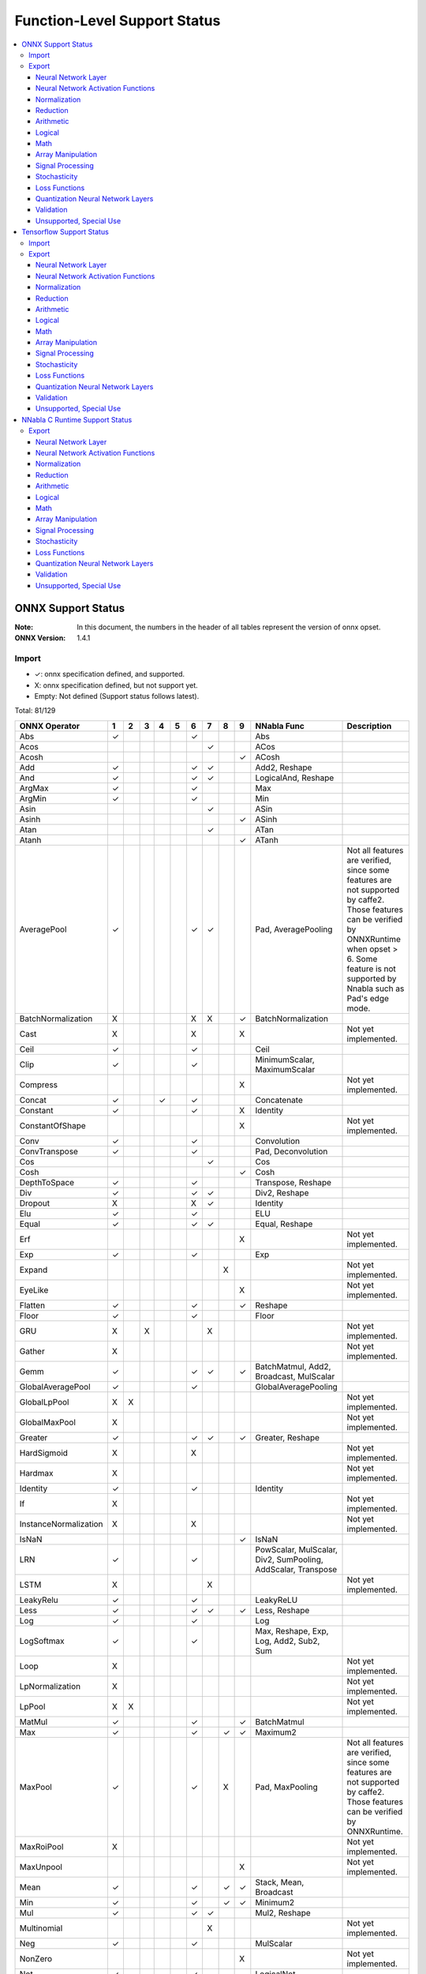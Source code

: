 =============================
Function-Level Support Status
=============================

.. contents::
   :local:
   :depth: 3

ONNX Support Status
===================

:Note: In this document, the numbers in the header of all tables represent the version of onnx opset.
:ONNX Version:
  1.4.1


Import
------

- ✓: onnx specification defined, and supported.
- X: onnx specification defined, but not support yet.
- Empty: Not defined (Support status follows latest).


Total: 81/129

.. table:: 

    ==============================  ===  ===  ===  ===  ===  ===  ===  ===  ===  ============================================================  ==============================================================================================================================================================================================================
            ONNX Operator            1    2    3    4    5    6    7    8    9                           NNabla Func                                                                                                                            Description                                                                                                  
    ==============================  ===  ===  ===  ===  ===  ===  ===  ===  ===  ============================================================  ==============================================================================================================================================================================================================
     Abs                            ✓                        ✓                   Abs                                                                                                                                                                                                                                                                         
     Acos                                                         ✓              ACos                                                                                                                                                                                                                                                                        
     Acosh                                                                  ✓    ACosh                                                                                                                                                                                                                                                                       
     Add                            ✓                        ✓    ✓              Add2, Reshape                                                                                                                                                                                                                                                               
     And                            ✓                        ✓    ✓              LogicalAnd, Reshape                                                                                                                                                                                                                                                         
     ArgMax                         ✓                        ✓                   Max                                                                                                                                                                                                                                                                         
     ArgMin                         ✓                        ✓                   Min                                                                                                                                                                                                                                                                         
     Asin                                                         ✓              ASin                                                                                                                                                                                                                                                                        
     Asinh                                                                  ✓    ASinh                                                                                                                                                                                                                                                                       
     Atan                                                         ✓              ATan                                                                                                                                                                                                                                                                        
     Atanh                                                                  ✓    ATanh                                                                                                                                                                                                                                                                       
     AveragePool                    ✓                        ✓    ✓              Pad, AveragePooling                                           Not all features are verified, since some features are not supported by caffe2. Those features can be verified by ONNXRuntime when opset > 6. Some feature is not supported by Nnabla such as Pad's edge mode.
     BatchNormalization             X                        X    X         ✓    BatchNormalization                                                                                                                                                                                                                                                          
     Cast                           X                        X              X                                                                  Not yet implemented.                                                                                                                                                                                          
     Ceil                           ✓                        ✓                   Ceil                                                                                                                                                                                                                                                                        
     Clip                           ✓                        ✓                   MinimumScalar, MaximumScalar                                                                                                                                                                                                                                                
     Compress                                                               X                                                                  Not yet implemented.                                                                                                                                                                                          
     Concat                         ✓              ✓         ✓                   Concatenate                                                                                                                                                                                                                                                                 
     Constant                       ✓                        ✓              X    Identity                                                                                                                                                                                                                                                                    
     ConstantOfShape                                                        X                                                                  Not yet implemented.                                                                                                                                                                                          
     Conv                           ✓                        ✓                   Convolution                                                                                                                                                                                                                                                                 
     ConvTranspose                  ✓                        ✓                   Pad, Deconvolution                                                                                                                                                                                                                                                          
     Cos                                                          ✓              Cos                                                                                                                                                                                                                                                                         
     Cosh                                                                   ✓    Cosh                                                                                                                                                                                                                                                                        
     DepthToSpace                   ✓                        ✓                   Transpose, Reshape                                                                                                                                                                                                                                                          
     Div                            ✓                        ✓    ✓              Div2, Reshape                                                                                                                                                                                                                                                               
     Dropout                        X                        X    ✓              Identity                                                                                                                                                                                                                                                                    
     Elu                            ✓                        ✓                   ELU                                                                                                                                                                                                                                                                         
     Equal                          ✓                        ✓    ✓              Equal, Reshape                                                                                                                                                                                                                                                              
     Erf                                                                    X                                                                  Not yet implemented.                                                                                                                                                                                          
     Exp                            ✓                        ✓                   Exp                                                                                                                                                                                                                                                                         
     Expand                                                            X                                                                       Not yet implemented.                                                                                                                                                                                          
     EyeLike                                                                X                                                                  Not yet implemented.                                                                                                                                                                                          
     Flatten                        ✓                        ✓              ✓    Reshape                                                                                                                                                                                                                                                                     
     Floor                          ✓                        ✓                   Floor                                                                                                                                                                                                                                                                       
     GRU                            X         X                   X                                                                            Not yet implemented.                                                                                                                                                                                          
     Gather                         X                                                                                                          Not yet implemented.                                                                                                                                                                                          
     Gemm                           ✓                        ✓    ✓         ✓    BatchMatmul, Add2, Broadcast, MulScalar                                                                                                                                                                                                                                     
     GlobalAveragePool              ✓                        ✓                   GlobalAveragePooling                                                                                                                                                                                                                                                        
     GlobalLpPool                   X    X                                                                                                     Not yet implemented.                                                                                                                                                                                          
     GlobalMaxPool                  X                                                                                                          Not yet implemented.                                                                                                                                                                                          
     Greater                        ✓                        ✓    ✓         ✓    Greater, Reshape                                                                                                                                                                                                                                                            
     HardSigmoid                    X                        X                                                                                 Not yet implemented.                                                                                                                                                                                          
     Hardmax                        X                                                                                                          Not yet implemented.                                                                                                                                                                                          
     Identity                       ✓                        ✓                   Identity                                                                                                                                                                                                                                                                    
     If                             X                                                                                                          Not yet implemented.                                                                                                                                                                                          
     InstanceNormalization          X                        X                                                                                 Not yet implemented.                                                                                                                                                                                          
     IsNaN                                                                  ✓    IsNaN                                                                                                                                                                                                                                                                       
     LRN                            ✓                        ✓                   PowScalar, MulScalar, Div2, SumPooling, AddScalar, Transpose                                                                                                                                                                                                                
     LSTM                           X                             X                                                                            Not yet implemented.                                                                                                                                                                                          
     LeakyRelu                      ✓                        ✓                   LeakyReLU                                                                                                                                                                                                                                                                   
     Less                           ✓                        ✓    ✓         ✓    Less, Reshape                                                                                                                                                                                                                                                               
     Log                            ✓                        ✓                   Log                                                                                                                                                                                                                                                                         
     LogSoftmax                     ✓                        ✓                   Max, Reshape, Exp, Log, Add2, Sub2, Sum                                                                                                                                                                                                                                     
     Loop                           X                                                                                                          Not yet implemented.                                                                                                                                                                                          
     LpNormalization                X                                                                                                          Not yet implemented.                                                                                                                                                                                          
     LpPool                         X    X                                                                                                     Not yet implemented.                                                                                                                                                                                          
     MatMul                         ✓                        ✓              ✓    BatchMatmul                                                                                                                                                                                                                                                                 
     Max                            ✓                        ✓         ✓    ✓    Maximum2                                                                                                                                                                                                                                                                    
     MaxPool                        ✓                        ✓         X         Pad, MaxPooling                                               Not all features are verified, since some features are not supported by caffe2. Those features can be verified by ONNXRuntime.                                                                                
     MaxRoiPool                     X                                                                                                          Not yet implemented.                                                                                                                                                                                          
     MaxUnpool                                                              X                                                                  Not yet implemented.                                                                                                                                                                                          
     Mean                           ✓                        ✓         ✓    ✓    Stack, Mean, Broadcast                                                                                                                                                                                                                                                      
     Min                            ✓                        ✓         ✓    ✓    Minimum2                                                                                                                                                                                                                                                                    
     Mul                            ✓                        ✓    ✓              Mul2, Reshape                                                                                                                                                                                                                                                               
     Multinomial                                                  X                                                                            Not yet implemented.                                                                                                                                                                                          
     Neg                            ✓                        ✓                   MulScalar                                                                                                                                                                                                                                                                   
     NonZero                                                                X                                                                  Not yet implemented.                                                                                                                                                                                          
     Not                            ✓                        ✓                   LogicalNot                                                                                                                                                                                                                                                                  
     OneHot                                                                 X                                                                  Not yet implemented.                                                                                                                                                                                          
     Or                             ✓                        ✓    ✓              LogicalOr, Reshape                                                                                                                                                                                                                                                          
     PRelu                          ✓                        ✓    X         X    PReLU                                                                                                                                                                                                                                                                       
     Pad                            ✓    ✓                   ✓                   Pad                                                           Onnx required to support "edge" mode, while nnabla does not support it.                                                                                                                                       
     Pow                            ✓                        ✓    ✓              Pow2, Reshape                                                                                                                                                                                                                                                               
     RNN                            X                             X                                                                            Not yet implemented.                                                                                                                                                                                          
     RandomNormal                   X                                                                                                          Not yet implemented.                                                                                                                                                                                          
     RandomNormalLike               X                                                                                                          Not yet implemented.                                                                                                                                                                                          
     RandomUniform                  X                                                                                                          Not yet implemented.                                                                                                                                                                                          
     RandomUniformLike              X                                                                                                          Not yet implemented.                                                                                                                                                                                          
     Reciprocal                     ✓                        ✓                   RDivScalar                                                                                                                                                                                                                                                                  
     ReduceL1                       X                                                                                                          Not yet implemented.                                                                                                                                                                                          
     ReduceL2                       X                                                                                                          Not yet implemented.                                                                                                                                                                                          
     ReduceLogSum                   X                                                                                                          Not yet implemented.                                                                                                                                                                                          
     ReduceLogSumExp                X                                                                                                          Not yet implemented.                                                                                                                                                                                          
     ReduceMax                      ✓                        ✓                   Max                                                                                                                                                                                                                                                                         
     ReduceMean                     ✓                        ✓                   Mean                                                                                                                                                                                                                                                                        
     ReduceMin                      ✓                        ✓                   Min                                                                                                                                                                                                                                                                         
     ReduceProd                     ✓                        ✓                   Prod                                                                                                                                                                                                                                                                        
     ReduceSum                      ✓                        ✓                   Sum                                                                                                                                                                                                                                                                         
     ReduceSumSquare                X                                                                                                          Not yet implemented.                                                                                                                                                                                          
     Relu                           ✓                        ✓                   ReLU                                                                                                                                                                                                                                                                        
     Reshape                        ✓                   ✓    ✓                   Reshape                                                                                                                                                                                                                                                                     
     Resize                                                                                                                                    Not yet implemented.                                                                                                                                                                                          
     Scan                                                              X    X                                                                  Not yet implemented.                                                                                                                                                                                          
     Scatter                                                                X                                                                  Not yet implemented.                                                                                                                                                                                          
     Selu                           ✓                        ✓                   SELU                                                                                                                                                                                                                                                                        
     Shape                          X                                                                                                          Not yet implemented.                                                                                                                                                                                          
     Shrink                                                                 X                                                                  Not yet implemented.                                                                                                                                                                                          
     Sigmoid                        ✓                        ✓                   Sigmoid                                                                                                                                                                                                                                                                     
     Sign                                                                   ✓    Sign                                                                                                                                                                                                                                                                        
     Sin                                                          ✓              Sin                                                                                                                                                                                                                                                                         
     Sinh                                                                   ✓    Sinh                                                                                                                                                                                                                                                                        
     Size                           X                                                                                                          Not yet implemented.                                                                                                                                                                                          
     Slice                          ✓                        ✓                   Slice                                                                                                                                                                                                                                                                       
     Softmax                        ✓                        ✓                   Max, Reshape, Exp, Div2, Sub2, Sum                                                                                                                                                                                                                                          
     Softplus                       ✓                        ✓                   AddScalar, Exp, Log                                                                                                                                                                                                                                                         
     Softsign                       ✓                        ✓                   AddScalar, Abs, Div2                                                                                                                                                                                                                                                        
     SpaceToDepth                   ✓                        ✓                   Transpose, Reshape                                                                                                                                                                                                                                                          
     Split                          ✓    ✓                   ✓                   Stack, Split                                                                                                                                                                                                                                                                
     Sqrt                           ✓                        ✓                   PowScalar                                                                                                                                                                                                                                                                   
     Squeeze                        ✓                        ✓                   Reshape                                                                                                                                                                                                                                                                     
     StringNormalizer                                                                                                                          Not yet implemented.                                                                                                                                                                                          
     Sub                            ✓                        ✓    ✓              Sub2, Reshape                                                                                                                                                                                                                                                               
     Sum                            ✓                        ✓         ✓    ✓    Add2                                                                                                                                                                                                                                                                        
     Tan                                                          ✓              Tan                                                                                                                                                                                                                                                                         
     Tanh                           ✓                        ✓                   Tanh                                                                                                                                                                                                                                                                        
     TfIdfVectorizer                                                        X                                                                  Not yet implemented.                                                                                                                                                                                          
     ThresholdedRelu                                                                                                                           Not yet implemented.                                                                                                                                                                                          
     Tile                           ✓                        ✓                   Tile                                                                                                                                                                                                                                                                        
     TopK                           X                                                                                                          Not yet implemented.                                                                                                                                                                                          
     Transpose                      ✓                        ✓                   Transpose                                                                                                                                                                                                                                                                   
     Unsqueeze                      ✓                        ✓                   Reshape                                                                                                                                                                                                                                                                     
     Upsample                       ✓                        ✓    ✓         ✓    Unpooling                                                                                                                                                                                                                                                                   
     Where                                                                  X                                                                  Not yet implemented.                                                                                                                                                                                          
     Xor                            ✓                        ✓    ✓              LogicalXor, Reshape                                                                                                                                                                                                                                                         
     experimental ATen              X                                                                                                          Not yet implemented.                                                                                                                                                                                          
     experimental GRUUnit           X                                                                                                          Not yet implemented.                                                                                                                                                                                          
     experimental GivenTensorFill   X                                                                                                          Not yet implemented.                                                                                                                                                                                          
     experimental Scale             X                                                                                                          Not yet implemented.                                                                                                                                                                                          
    ==============================  ===  ===  ===  ===  ===  ===  ===  ===  ===  ============================================================  ==============================================================================================================================================================================================================



Export
------

- ✓: Support to export this opset.
- △: Partially support to export this opset (e.g. some cases cannot be supported, or not completely tested).
- X: Supported, but test failed.
- Empty: Not support corresponding opset version.

Total: 114/172

Neural Network Layer
^^^^^^^^^^^^^^^^^^^^

Count 11/14
 

    =========================  ===  ===  ===  ========================================  ======================================================================================
         NNabla Function        6    7    9                   ONNX Op                                                        Description                                      
    =========================  ===  ===  ===  ========================================  ======================================================================================
      Affine                   ✓    ✓    ✓    Gemm, Reshape                                                                                                                   
      RNN                                                                               Not yet implemented.                                                                  
      LSTM                                                                              Not yet implemented.                                                                  
      GRU                                                                               Not yet implemented.                                                                  
      Convolution              ✓    ✓    ✓    Conv, Reshape                                                                                                                   
      DepthwiseConvolution     ✓    ✓    ✓    Conv, Reshape                                                                                                                   
      Deconvolution            △    △    △    ConvTranspose, Reshape                    Caffe2 and onnxruntime do not support dilations != 1.                                 
      DepthwiseDeconvolution   △    △    △    ConvTranspose, Reshape                    Caffe2 and onnxruntime do not support dilations != 1.                                 
      MaxPooling               ✓    ✓    ✓    Pad, MaxPool, Reshape                                                                                                           
      AveragePooling           △    △    △    Pad, AveragePool, Reshape                 Currently only supports the cases where both ignore_border and including_pad are True.
      GlobalAveragePooling     ✓    ✓    ✓    GlobalAveragePool                                                                                                               
      SumPooling               X    ✓    ✓    Mul, Reshape, AveragePool, Pad, Constant                                                                                        
      Unpooling                △    ✓    ✓    Upsample, Reshape                         The kernel only supports 2d on opset 6.                                               
      Embed                    ✓    ✓    ✓    Gather                                                                                                                          
    =========================  ===  ===  ===  ========================================  ======================================================================================


Neural Network Activation Functions
^^^^^^^^^^^^^^^^^^^^^^^^^^^^^^^^^^^

Count 21/21
 

    =================  ===  ===  ===  ========================================  =================================================================================
     NNabla Function    6    7    9                   ONNX Op                                                      Description                                   
    =================  ===  ===  ===  ========================================  =================================================================================
      Sigmoid          ✓    ✓    ✓    Sigmoid                                                                                                                    
      Swish            ✓    ✓    ✓    Mul, Sigmoid                                                                                                               
      Tanh             ✓    ✓    ✓    Tanh                                                                                                                       
      ReLU             ✓    ✓    ✓    Relu                                                                                                                       
      LeakyReLU        ✓    ✓    ✓    LeakyRelu                                                                                                                  
      Softmax          △    ✓    ✓    Sub, Exp, ReduceMax, Div, ReduceSum       ONNX Add, Sub operator does not support multidirectional broadcasting on opset 6.
      LogSoftmax       △    ✓    ✓    Sub, Exp, ReduceMax, Log, ReduceSum                                                                                        
      ELU              ✓    ✓    ✓    Elu                                                                                                                        
      SELU             ✓    ✓    ✓    Selu                                                                                                                       
      CReLU            ✓    ✓    ✓    Relu, Neg, Concat                                                                                                          
      CELU             ✓    ✓    ✓    Neg, Concat, Elu                                                                                                           
      PReLU            ✓    ✓    ✓    PRelu, Reshape                                                                                                             
      GELU             ✓    ✓    ✓    Mul, Tanh, Div, Pow, Constant, Sqrt, Add                                                                                   
      ReLU6            ✓    ✓    ✓    Min, Constant, Relu                                                                                                        
      HardSigmoid      ✓    ✓    ✓    HardSigmoid                                                                                                                
      HardTanh         ✓    ✓    ✓    Min, Neg, Max, Constant                                                                                                    
      LogSigmoid       ✓    ✓    ✓    Sigmoid, Log                                                                                                               
      SoftPlus         ✓    ✓    ✓    Softplus                                                                                                                   
      SoftSign         ✓    ✓    ✓    Softsign                                                                                                                   
      TanhShrink       ✓    ✓    ✓    Sub, Tanh                                                                                                                  
      Sinc             X    X    ✓    Equal, Sin, Div, Constant, Where                                                                                           
    =================  ===  ===  ===  ========================================  =================================================================================


Normalization
^^^^^^^^^^^^^

Count 1/6
 

    ==========================  ===  ===  ===  ==================================================  =======================================================================================================
         NNabla Function         6    7    9                        ONNX Op                                                                      Description                                              
    ==========================  ===  ===  ===  ==================================================  =======================================================================================================
      FusedBatchNormalization                                                                      Not yet implemented.                                                                                   
      BatchNormalization        △    △    △    InstanceNormalization, BatchNormalization, Reshape  In inferring stage, caffe2 mistmatch onnx 1.4.x's implementation, "in-place" feature cannot be applied.
      SyncBatchNormalization                                                                       Not yet implemented.                                                                                   
      MeanSubtraction                                                                              Not yet implemented.                                                                                   
      ClipGradByValue                                                                              Not yet implemented.                                                                                   
      ClipGradByNorm                                                                               Not yet implemented.                                                                                   
    ==========================  ===  ===  ===  ==================================================  =======================================================================================================


Reduction
^^^^^^^^^

Count 5/7
 

    =================  ===  ===  ===  ==========  ====================
     NNabla Function    6    7    9    ONNX Op        Description     
    =================  ===  ===  ===  ==========  ====================
      Sum              ✓    ✓    ✓    ReduceSum                       
      Mean             ✓    ✓    ✓    ReduceMean                      
      Max              ✓    ✓    ✓    ReduceMax                       
      Min              ✓    ✓    ✓    ReduceMin                       
      Prod             ✓    ✓    ✓    ReduceProd                      
      ReduceSum                                   Not yet implemented.
      ReduceMean                                  Not yet implemented.
    =================  ===  ===  ===  ==========  ====================


Arithmetic
^^^^^^^^^^

Count 11/12
 

    =================  ===  ===  ===  =============  ============================================================================
     NNabla Function    6    7    9      ONNX Op                                     Description                                 
    =================  ===  ===  ===  =============  ============================================================================
      Add2             △    ✓    ✓    Add            ONNX Add operator does not support multidirectional broadcasting on opset 6.
      BcAdd2                                         Not yet implemented.                                                        
      Sub2             △    ✓    ✓    Sub            ONNX Sub operator does not support multidirectional broadcasting on opset 6.
      Mul2             △    ✓    ✓    Mul            ONNX Mul operator does not support multidirectional broadcasting on opset 6.
      Div2             △    ✓    ✓    Div            ONNX Div operator does not support multidirectional broadcasting on opset 6.
      Pow2             △    ✓    ✓    Pow            ONNX Pow operator does not support multidirectional broadcasting on opset 6.
      AddScalar        ✓    ✓    ✓    Add, Constant                                                                              
      MulScalar        ✓    ✓    ✓    Mul, Constant                                                                              
      PowScalar        ✓    ✓    ✓    Constant, Pow                                                                              
      RSubScalar       ✓    ✓    ✓    Sub                                                                                        
      RDivScalar       ✓    ✓    ✓    Div                                                                                        
      RPowScalar       ✓    ✓    ✓    Pow                                                                                        
    =================  ===  ===  ===  =============  ============================================================================


Logical
^^^^^^^

Count 26/29
 

    =====================  ===  ===  ===  ======================  ============================================================================
       NNabla Function      6    7    9          ONNX Op                                          Description                                 
    =====================  ===  ===  ===  ======================  ============================================================================
      Sign                 X    X    ✓    Sign                                                                                                
      Minimum2             △    ✓    ✓    Min, Add, Constant      ONNX Add operator does not support multidirectional broadcasting on opset 6.
      Maximum2             △    ✓    ✓    Max, Add, Constant      ONNX Add operator does not support multidirectional broadcasting on opset 6.
      MinimumScalar        ✓    ✓    ✓    Min, Add, Constant                                                                                  
      MaximumScalar        ✓    ✓    ✓    Max, Add, Constant                                                                                  
      LogicalAnd           ✓    ✓    ✓    And                                                                                                 
      LogicalOr            ✓    ✓    ✓    Or                                                                                                  
      LogicalXor           ✓    ✓    ✓    Xor                                                                                                 
      Equal                ✓    ✓    ✓    Equal                                                                                               
      NotEqual             ✓    ✓    ✓    Equal, Not                                                                                          
      GreaterEqual         ✓    ✓    ✓    Less, Not                                                                                           
      Greater              ✓    ✓    ✓    Greater                                                                                             
      LessEqual            ✓    ✓    ✓    Greater, Not                                                                                        
      Less                 ✓    ✓    ✓    Less                                                                                                
      LogicalAndScalar     ✓    ✓    ✓    And, Constant                                                                                       
      LogicalOrScalar      ✓    ✓    ✓    Constant, Or                                                                                        
      LogicalXorScalar     ✓    ✓    ✓    Constant, Xor                                                                                       
      EqualScalar          ✓    ✓    ✓    Equal, Constant                                                                                     
      NotEqualScalar       ✓    ✓    ✓    Equal, Constant, Not                                                                                
      GreaterEqualScalar   ✓    ✓    ✓    Constant, Less, Not                                                                                 
      GreaterScalar        ✓    ✓    ✓    Greater, Constant                                                                                   
      LessEqualScalar      ✓    ✓    ✓    Greater, Constant, Not                                                                              
      LessScalar           ✓    ✓    ✓    Constant, Less                                                                                      
      LogicalNot           ✓    ✓    ✓    Not                                                                                                 
      IsNaN                X    X    ✓    IsNaN                                                                                               
      IsInf                                                       Not yet implemented.                                                        
      ResetNaN                                                    Not yet implemented.                                                        
      ResetInf                                                    Not yet implemented.                                                        
      Where                X    X    ✓    Where                                                                                               
    =====================  ===  ===  ===  ======================  ============================================================================


Math
^^^^

Count 21/22
 

    =================  ===  ===  ===  ==========================  ====================
     NNabla Function    6    7    9            ONNX Op                Description     
    =================  ===  ===  ===  ==========================  ====================
      Constant         ✓    ✓    ✓    Constant, Identity                              
      Arange           ✓    ✓    ✓    Constant, Identity                              
      Abs              ✓    ✓    ✓    Abs                                             
      Exp              ✓    ✓    ✓    Exp                                             
      Log              ✓    ✓    ✓    Log                                             
      Identity         ✓    ✓    ✓    Identity                                        
      BatchMatmul      ✓    ✓    ✓    Transpose, MatMul, Reshape                      
      Round                                                       Not yet implemented.
      Ceil             ✓    ✓    ✓    Ceil                                            
      Floor            ✓    ✓    ✓    Floor                                           
      Sin              X    ✓    ✓    Sin                                             
      Cos              X    ✓    ✓    Cos                                             
      Tan              X    ✓    ✓    Tan                                             
      Sinh             X    X    ✓    Sinh                                            
      Cosh             X    X    ✓    Cosh                                            
      ASin             X    ✓    ✓    Asin                                            
      ACos             X    ✓    ✓    Acos                                            
      ATan             X    ✓    ✓    Atan                                            
      ATan2            X    ✓    ✓    Div, Atan                                       
      ASinh            X    X    ✓    Asinh                                           
      ACosh            X    X    ✓    Acosh                                           
      ATanh            X    X    ✓    Atanh                                           
    =================  ===  ===  ===  ==========================  ====================


Array Manipulation
^^^^^^^^^^^^^^^^^^

Count 12/19
 

    =================  ===  ===  ===  ===========================  ============================================================================================================================
     NNabla Function    6    7    9             ONNX Op                                                                    Description                                                         
    =================  ===  ===  ===  ===========================  ============================================================================================================================
      Concatenate      ✓    ✓    ✓    Concat                                                                                                                                                   
      Split            ✓    ✓    ✓    Squeeze, Split                                                                                                                                           
      Stack            ✓    ✓    ✓    Unsqueeze, Concat                                                                                                                                        
      Slice            △    △    △    Slice                        ONNX slice cannot support step != 1 on opset < 10.                                                                          
      Pad              △    △    △    Pad                          When the mode of the pad is reflect, if the size of the pad exceeds the input size, caffe2 and onnxruntime cannot handle it.
      Transpose        ✓    ✓    ✓    Transpose                                                                                                                                                
      Broadcast        X    X    ✓                                                                                                                                                             
      BroadcastTo      ✓    ✓    ✓                                                                                                                                                             
      Tile             ✓    ✓    ✓    Tile, Constant, Reshape                                                                                                                                  
      OneHot           ✓    ✓    ✓    Gather, Flatten, Reshape                                                                                                                                 
      Flip             ✓    ✓    ✓    Gather, Transpose, Identity                                                                                                                              
      Shift                                                        Not yet implemented.                                                                                                        
      Sort                                                         Not yet implemented.                                                                                                        
      Reshape          ✓    ✓    ✓    Constant, Reshape                                                                                                                                        
      MatrixDiag                                                   Not yet implemented.                                                                                                        
      MatrixDiagPart                                               Not yet implemented.                                                                                                        
      Assign                                                       Not yet implemented.                                                                                                        
      GatherNd                                                     Not yet implemented.                                                                                                        
      ScatterNd                                                    Not yet implemented.                                                                                                        
    =================  ===  ===  ===  ===========================  ============================================================================================================================


Signal Processing
^^^^^^^^^^^^^^^^^

Count 0/3
 

    =================  ===  ===  ===  =========  ====================
     NNabla Function    6    7    9    ONNX Op       Description     
    =================  ===  ===  ===  =========  ====================
      Interpolate                                Not yet implemented.
      FFT                                        Not yet implemented.
      IFFT                                       Not yet implemented.
    =================  ===  ===  ===  =========  ====================


Stochasticity
^^^^^^^^^^^^^

Count 0/11
 

    ====================  ===  ===  ===  =========  ==================================================================================================================
      NNabla Function      6    7    9    ONNX Op                                                      Description                                                    
    ====================  ===  ===  ===  =========  ==================================================================================================================
      Dropout             X    X    X    Dropout    The Dropout in nnabla has no test mode and contains random parameters, so the test result is not the same as onnx.
      TopKData                                      Not yet implemented.                                                                                              
      TopKGrad                                      Not yet implemented.                                                                                              
      Rand                                          Not yet implemented.                                                                                              
      Randint                                       Not yet implemented.                                                                                              
      Randn                                         Not yet implemented.                                                                                              
      RandomChoice                                  Not yet implemented.                                                                                              
      RandomCrop                                    Not yet implemented.                                                                                              
      RandomFlip                                    Not yet implemented.                                                                                              
      RandomShift                                   Not yet implemented.                                                                                              
      ImageAugmentation                             Not yet implemented.                                                                                              
    ====================  ===  ===  ===  =========  ==================================================================================================================


Loss Functions
^^^^^^^^^^^^^^

Count 0/9
 

    ==========================  ===  ===  ===  =========  ====================
         NNabla Function         6    7    9    ONNX Op       Description     
    ==========================  ===  ===  ===  =========  ====================
      SigmoidCrossEntropy                                 Not yet implemented.
      BinaryCrossEntropy                                  Not yet implemented.
      SoftmaxCrossEntropy                                 Not yet implemented.
      CategoricalCrossEntropy                             Not yet implemented.
      SquaredError                                        Not yet implemented.
      AbsoluteError                                       Not yet implemented.
      HuberLoss                                           Not yet implemented.
      EpsilonInsensitiveLoss                              Not yet implemented.
      KLMultinomial                                       Not yet implemented.
    ==========================  ===  ===  ===  =========  ====================


Quantization Neural Network Layers
^^^^^^^^^^^^^^^^^^^^^^^^^^^^^^^^^^

Count 6/11
 

    ===========================  ===  ===  ===  =========================  ====================
          NNabla Function         6    7    9            ONNX Op               Description     
    ===========================  ===  ===  ===  =========================  ====================
      BinarySigmoid              X    X    ✓    Greater, Constant, Where                       
      BinaryTanh                 X    X    ✓    Greater, Constant, Where                       
      BinaryConnectAffine        ✓    ✓    ✓    Gemm, Reshape                                  
      BinaryConnectConvolution   ✓    ✓    ✓    Conv, Reshape                                  
      BinaryWeightAffine         ✓    ✓    ✓    Add, Mul, MatMul, Reshape                      
      BinaryWeightConvolution    ✓    ✓    ✓    Mul, Add, Conv, Reshape                        
      INQAffine                                                            Not yet implemented.
      INQConvolution                                                       Not yet implemented.
      FixedPointQuantize                                                   Not yet implemented.
      Pow2Quantize                                                         Not yet implemented.
      Prune                                                                Not yet implemented.
    ===========================  ===  ===  ===  =========================  ====================


Validation
^^^^^^^^^^

Count 0/3
 

    ==================  ===  ===  ===  =========  ====================
     NNabla Function     6    7    9    ONNX Op       Description     
    ==================  ===  ===  ===  =========  ====================
      TopNError                                   Not yet implemented.
      BinaryError                                 Not yet implemented.
      ConfusionMatrix                             Not yet implemented.
    ==================  ===  ===  ===  =========  ====================


Unsupported, Special Use
^^^^^^^^^^^^^^^^^^^^^^^^

Count 0/5
 

    =====================  ===  ===  ===  =========  ====================
       NNabla Function      6    7    9    ONNX Op       Description     
    =====================  ===  ===  ===  =========  ====================
      VATNoise                                       Not yet implemented.
      Unlink                                         Not yet implemented.
      Sink                                           Not yet implemented.
      NmsDetection2d                                 Not yet implemented.
      MaxPoolingBackward                             Not yet implemented.
    =====================  ===  ===  ===  =========  ====================





Tensorflow Support Status
=========================

:Note: In this document, the numbers in the header of all tables represent the version of onnx opset.

Import
------

- ✓: Supported
- △: Partially supported
- X: Supported, but test failed.
- Empty: Not support yet.


Total: 86/120

.. table:: Tensorflow support status

    ======================================  ========  ==================================  =======================================================================================================
             Tensorflow Function             Status              NNabla Func                                                            Description                                              
    ======================================  ========  ==================================  =======================================================================================================
      Abs                                      ✓      Abs                                                                                                                                        
      Acos                                     ✓      ACos                                                                                                                                       
      Acosh                                    ✓      ACosh                                                                                                                                      
      Add                                      ✓      Add2                                                                                                                                       
      AddN                                     ✓      Add2                                                                                                                                       
      All                                                                                 Not yet implemented.                                                                                   
      Any                                                                                 Not yet implemented.                                                                                   
      ArgMax                                   ✓      Max                                                                                                                                        
      ArgMin                                   ✓      Min                                                                                                                                        
      Asin                                     ✓      ASin                                                                                                                                       
      Asinh                                    ✓      ASinh                                                                                                                                      
      Atan                                     ✓      ATan                                                                                                                                       
      Atan2                                                                               Not yet implemented.                                                                                   
      Atanh                                    ✓      ATanh                                                                                                                                      
      AvgPool                                  △      Pad, Transpose, AveragePooling      Some feature is not supported by Nnabla such as Pad's edge mode.                                       
      AvgPool3D                                                                           Not yet implemented.                                                                                   
      BatchMatMul                              ✓      BatchMatmul, Transpose                                                                                                                     
      BiasAdd                                  ✓      Add2, Reshape                                                                                                                              
      Cast                                                                                Not yet implemented.                                                                                   
      Ceil                                     ✓      Ceil                                                                                                                                       
      ConcatV2                                 ✓      Concatenate                                                                                                                                
      Const                                    ✓      Add2                                                                                                                                       
      Conv2D                                   △      Convolution, Transpose, Pad         Tensorflow require GPU to perform related test cases. This issue is recorded only for memo.            
      Conv2DBackpropFilter                                                                Not yet implemented.                                                                                   
      Conv2DBackpropInput                      △      Transpose, Deconvolution            Tensorflow require GPU to perform related test cases. This issue is recorded only for memo.            
      Conv3D                                                                              Not yet implemented.                                                                                   
      Conv3DBackpropFilterV2                                                              Not yet implemented.                                                                                   
      Conv3DBackpropInputV2                                                               Not yet implemented.                                                                                   
      Cos                                      ✓      Cos                                                                                                                                        
      Cosh                                     ✓      Cosh                                                                                                                                       
      DepthToSpace                             △      Transpose, Reshape                  Tensorflow require GPU to perform related test cases. This issue is recorded only for memo.            
      DepthwiseConv2dNative                                                               Not yet implemented.                                                                                   
      DepthwiseConv2dNativeBackpropFilter                                                 Not yet implemented.                                                                                   
      DepthwiseConv2dNativeBackpropInput                                                  Not yet implemented.                                                                                   
      Div                                      ✓      Div2                                                                                                                                       
      Elu                                      ✓      ELU                                                                                                                                        
      Equal                                    ✓      Equal                                                                                                                                      
      Erf                                                                                 Not yet implemented.                                                                                   
      Erfc                                                                                Not yet implemented.                                                                                   
      Exp                                      ✓      Exp                                                                                                                                        
      ExpandDims                               ✓      Reshape                                                                                                                                    
      Fill                                                                                Not yet implemented.                                                                                   
      Flatten                                  ✓      Reshape                                                                                                                                    
      Floor                                    ✓      Floor                                                                                                                                      
      FloorDiv                                 ✓      Floor, Div2                                                                                                                                
      FloorMod                                 ✓      Floor, Div2, Mul2, Sub2                                                                                                                    
      FusedBatchNorm                           △      Transpose, BatchNormalization       It did not pass testing for training mode.                                                             
      GatherNd                                                                            Not yet implemented.                                                                                   
      GatherV2                                                                            Not yet implemented.                                                                                   
      Greater                                  ✓      Greater                                                                                                                                    
      GreaterEqual                             ✓      LogicalNot, Less                                                                                                                           
      Identity                                 ✓      Identity                                                                                                                                   
      IsInf                                                                               Not yet implemented.                                                                                   
      IsNan                                    ✓      IsNaN                                                                                                                                      
      LeakyRelu                                ✓      LeakyReLU                                                                                                                                  
      Less                                     ✓      Less                                                                                                                                       
      LessEqual                                ✓      Greater, LogicalNot                                                                                                                        
      Log                                      ✓      Log                                                                                                                                        
      LogSoftmax                                                                          Not yet implemented.                                                                                   
      LogicalAnd                               ✓      LogicalAnd                                                                                                                                 
      LogicalNot                               ✓      LogicalNot                                                                                                                                 
      LogicalOr                                ✓      LogicalOr                                                                                                                                  
      LogicalXor                               ✓      LogicalAnd, LogicalOr, LogicalNot                                                                                                          
      MatrixBandPart                                                                      Not yet implemented.                                                                                   
      Max                                      ✓      Max                                                                                                                                        
      MaxPool                                  ✓      Pad, Transpose, MaxPooling                                                                                                                 
      MaxPool3D                                                                           Not yet implemented.                                                                                   
      MaxPoolWithArgmax                                                                   Not yet implemented.                                                                                   
      Maximum                                  ✓      Maximum2                                                                                                                                   
      Mean                                     ✓      Mean                                                                                                                                       
      Min                                      ✓      Min                                                                                                                                        
      Minimum                                  ✓      Minimum2                                                                                                                                   
      Mul                                      ✓      Mul2                                                                                                                                       
      Neg                                      ✓      MulScalar                                                                                                                                  
      NotEqual                                 ✓      Equal, LogicalNot                                                                                                                          
      OneHot                                                                              Not yet implemented.                                                                                   
      Pack                                     ✓      Concatenate, Reshape                                                                                                                       
      Pad                                      ✓      Pad                                                                                                                                        
      Pow                                      ✓      Pow2                                                                                                                                       
      Prod                                     ✓      Prod                                                                                                                                       
      RandomShuffle                                                                       Not yet implemented.                                                                                   
      RandomStandardNormal                                                                Not yet implemented.                                                                                   
      RandomUniform                                                                       Not yet implemented.                                                                                   
      RealDiv                                  ✓      Div2                                                                                                                                       
      Reciprocal                               ✓      RDivScalar                                                                                                                                 
      Relu                                     ✓      ReLU                                                                                                                                       
      Relu6                                    ✓      MinimumScalar, MaximumScalar                                                                                                               
      Reshape                                  △      Reshape                             Some test cases failed for some nnabla's implementation limitation (e.g. -1 is regarded as batch_size).
      ReverseSequence                                                                     Not yet implemented.                                                                                   
      Rsqrt                                    ✓      RDivScalar, PowScalar                                                                                                                      
      Select                                                                              Not yet implemented.                                                                                   
      Selu                                     ✓      SELU                                                                                                                                       
      Shape                                                                               Not yet implemented.                                                                                   
      Sigmoid                                  ✓      Sigmoid                                                                                                                                    
      Sign                                     ✓      Sign                                                                                                                                       
      Sin                                      ✓      Sin                                                                                                                                        
      Sinh                                     ✓      Sinh                                                                                                                                       
      Size                                                                                Not yet implemented.                                                                                   
      Slice                                    ✓      Slice                                                                                                                                      
      Softmax                                                                             Not yet implemented.                                                                                   
      Softplus                                 ✓      AddScalar, Exp, Log                                                                                                                        
      Softsign                                 ✓      AddScalar, Abs, Div2                                                                                                                       
      SpaceToDepth                             △      Transpose, Reshape                  Tensorflow require GPU to perform related test cases. This issue is recorded only for memo.            
      SplitV                                   ✓      Stack, Split                                                                                                                               
      Sqrt                                     ✓      PowScalar                                                                                                                                  
      Square                                   ✓      Mul2                                                                                                                                       
      SquaredDifference                        ✓      Mul2, Sub2                                                                                                                                 
      Squeeze                                  ✓      Reshape                                                                                                                                    
      StopGradient                             ✓      Identity                                                                                                                                   
      StridedSlice                             ✓      Slice                                                                                                                                      
      Sub                                      ✓      Sub2                                                                                                                                       
      Sum                                      ✓      Sum                                                                                                                                        
      Tan                                      ✓      Tan                                                                                                                                        
      Tanh                                     ✓      Tanh                                                                                                                                       
      Tile                                     ✓      Tile                                                                                                                                       
      TopKV2                                                                              Not yet implemented.                                                                                   
      Transpose                                ✓      Transpose                                                                                                                                  
      TruncateDiv                                                                         Not yet implemented.                                                                                   
      TruncateMod                                                                         Not yet implemented.                                                                                   
      Unpack                                   ✓      Stack, Split, Concatenate, Reshape                                                                                                         
    ======================================  ========  ==================================  =======================================================================================================





Export
------

- ✓: Supported
- △: Partially supported
- X: Supported, but test failed.
- Empty: Not support yet.


Total: 114/172

Neural Network Layer
^^^^^^^^^^^^^^^^^^^^

Count 11/14
 

    =========================  ========  ================================================================================================================================================  ==================================================================================
         NNabla Function        Status                                                                        TF Op                                                                                                           Description                                    
    =========================  ========  ================================================================================================================================================  ==================================================================================
      Affine                   ✓         Mul, Reshape, Const, Add, Placeholder, MatMul                                                                                                                                                                                       
      RNN                                                                                                                                                                                  Not yet implemented.                                                              
      LSTM                                                                                                                                                                                 Not yet implemented.                                                              
      GRU                                                                                                                                                                                  Not yet implemented.                                                              
      Convolution              △         Identity, BatchToSpaceND, Reshape, Const, Pad, Placeholder, Add, SpaceToBatchND, Transpose, ConcatV2, Split, Conv2D                               The cases `dilations` and `strides` larger than 1 are not supported by tensorflow.
      DepthwiseConvolution     △         BatchToSpaceND, Reshape, Const, Pad, Add, Placeholder, SpaceToBatchND, Transpose, ConcatV2, Split, Conv2D                                         The cases `dilations` and `strides` larger than 1 are not supported by tensorflow.
      Deconvolution            △         Identity, Reshape, Const, Add, Placeholder, Conv2DBackpropInput, Slice, Transpose, ConcatV2, Split                                                The cases `dilations` larger than 1 are not supported by tensorflow.              
      DepthwiseDeconvolution   △         Reshape, Const, Add, Placeholder, Conv2DBackpropInput, Slice, Transpose, ConcatV2, Split                                                          The cases `dilations` larger than 1 are not supported by tensorflow.              
      MaxPooling               ✓         MaxPool3D, MaxPool, Reshape, Const, Placeholder, PadV2, Transpose                                                                                                                                                                   
      AveragePooling           △         AvgPool3D, Reshape, AvgPool, Const, Pad, Placeholder, Transpose                                                                                   Currently only supports the cases both ignore_border and including_pad are True.  
      GlobalAveragePooling     ✓         Sub, Range, Const, Pack, SplitV, Mean                                                                                                                                                                                               
      SumPooling               ✓         Mul, AvgPool3D, Reshape, AvgPool, Const, Pad, Placeholder, Transpose                                                                                                                                                                
      Unpooling                △         StridedSlice, Mul, Merge, Identity, Reshape, LogicalAnd, Cast, Equal, ResizeNearestNeighbor, Const, Placeholder, Assert, Switch, Transpose, NoOp  The kernel only supports 2d.                                                      
      Embed                    ✓         Placeholder, GatherV2, Const                                                                                                                                                                                                        
    =========================  ========  ================================================================================================================================================  ==================================================================================


Neural Network Activation Functions
^^^^^^^^^^^^^^^^^^^^^^^^^^^^^^^^^^^

Count 21/21
 

    =================  ========  ====================================================================================  =============
     NNabla Function    Status                                          TF Op                                           Description 
    =================  ========  ====================================================================================  =============
      Sigmoid          ✓         Placeholder, Sigmoid                                                                               
      Swish            ✓         Placeholder, Sigmoid, Mul                                                                          
      Tanh             ✓         Placeholder, Tanh                                                                                  
      ReLU             ✓         Relu, Placeholder                                                                                  
      LeakyReLU        ✓         Placeholder, LeakyRelu                                                                             
      Softmax          ✓         Max, Sub, Exp, Const, Placeholder, Sum, RealDiv                                                    
      LogSoftmax       ✓         Max, Sub, Exp, Log, Const, Placeholder, Sum                                                        
      ELU              ✓         Mul, Sub, Elu, Cast, Exp, GreaterEqual, Less, Const, Placeholder, Add                              
      SELU             ✓         Mul, Maximum, Sub, Minimum, Exp, Const, Placeholder, Add                                           
      CReLU            ✓         Relu, Neg, Const, Placeholder, ConcatV2                                                            
      CELU             ✓         Mul, Sub, Elu, Cast, Neg, Exp, Const, GreaterEqual, Less, Placeholder, ConcatV2, Add               
      PReLU            ✓         Relu, Mul, Sub, Reshape, Const, Placeholder, Abs, Add                                              
      GELU             ✓         Mul, Tanh, Const, Pow, Placeholder, Sqrt, Add, RealDiv                                             
      ReLU6            ✓         Min, Relu, Const, Pack, Placeholder                                                                
      HardSigmoid      ✓         Mul, Maximum, Minimum, Const, Placeholder, Add                                                     
      HardTanh         ✓         Min, Max, Neg, Const, Pack, Placeholder                                                            
      LogSigmoid       ✓         Placeholder, Sigmoid, Log                                                                          
      SoftPlus         ✓         Placeholder, Softplus                                                                              
      SoftSign         ✓         Placeholder, Softsign                                                                              
      TanhShrink       ✓         Placeholder, Sub, Tanh                                                                             
      Sinc             ✓         Select, Equal, Const, Sin, Placeholder, RealDiv                                                    
    =================  ========  ====================================================================================  =============


Normalization
^^^^^^^^^^^^^

Count 1/6
 

    ==========================  ========  ========================================================================================  =======================================================================================================
         NNabla Function         Status                                            TF Op                                                                                          Description                                              
    ==========================  ========  ========================================================================================  =======================================================================================================
      FusedBatchNormalization                                                                                                       Not yet implemented.                                                                                   
      BatchNormalization        △         Mul, StopGradient, Sub, SquaredDifference, Reshape, Rsqrt, Const, Placeholder, Mean, Add  In inferring stage, caffe2 mistmatch onnx 1.4.x's implementation, "in-place" feature cannot be applied.
      SyncBatchNormalization                                                                                                        Not yet implemented.                                                                                   
      MeanSubtraction                                                                                                               Not yet implemented.                                                                                   
      ClipGradByValue                                                                                                               Not yet implemented.                                                                                   
      ClipGradByNorm                                                                                                                Not yet implemented.                                                                                   
    ==========================  ========  ========================================================================================  =======================================================================================================


Reduction
^^^^^^^^^

Count 5/7
 

    =================  ========  ========================  ====================
     NNabla Function    Status            TF Op                Description     
    =================  ========  ========================  ====================
      Sum              ✓         Placeholder, Sum, Const                       
      Mean             ✓         Placeholder, Mean, Const                      
      Max              ✓         Placeholder, Max, Const                       
      Min              ✓         Min, Placeholder, Const                       
      Prod             ✓         Prod, Placeholder, Const                      
      ReduceSum                                            Not yet implemented.
      ReduceMean                                           Not yet implemented.
    =================  ========  ========================  ====================


Arithmetic
^^^^^^^^^^

Count 11/12
 

    =================  ========  ===========================  ====================
     NNabla Function    Status              TF Op                 Description     
    =================  ========  ===========================  ====================
      Add2             ✓         Placeholder, Add                                 
      BcAdd2                                                  Not yet implemented.
      Sub2             ✓         Placeholder, Sub                                 
      Mul2             ✓         Placeholder, Mul                                 
      Div2             ✓         Placeholder, RealDiv                             
      Pow2             ✓         Placeholder, Pow                                 
      AddScalar        ✓         Placeholder, Add, Const                          
      MulScalar        ✓         Placeholder, Mul, Const                          
      PowScalar        ✓         Placeholder, Const, Pow                          
      RSubScalar       ✓         Placeholder, Sub, Const                          
      RDivScalar       ✓         Placeholder, RealDiv, Const                      
      RPowScalar       ✓         Placeholder, Const, Pow                          
    =================  ========  ===========================  ====================


Logical
^^^^^^^

Count 26/29
 

    =====================  ========  =====================================================  ====================
       NNabla Function      Status                           TF Op                              Description     
    =====================  ========  =====================================================  ====================
      Sign                 ✓         Placeholder, Sign                                                          
      Minimum2             ✓         Min, Const, Pack, Placeholder, Add                                         
      Maximum2             ✓         Max, Const, Pack, Placeholder, Add                                         
      MinimumScalar        ✓         Min, Const, Pack, Placeholder, Add                                         
      MaximumScalar        ✓         Max, Const, Pack, Placeholder, Add                                         
      LogicalAnd           ✓         LogicalAnd, Placeholder                                                    
      LogicalOr            ✓         LogicalOr, Placeholder                                                     
      LogicalXor           ✓         LogicalAnd, LogicalOr, Placeholder, LogicalNot                             
      Equal                ✓         Placeholder, Equal                                                         
      NotEqual             ✓         Placeholder, Equal, LogicalNot                                             
      GreaterEqual         ✓         Placeholder, LogicalNot, Less                                              
      Greater              ✓         Placeholder, Greater                                                       
      LessEqual            ✓         Placeholder, Greater, LogicalNot                                           
      Less                 ✓         Placeholder, Less                                                          
      LogicalAndScalar     ✓         LogicalAnd, Placeholder, Const                                             
      LogicalOrScalar      ✓         LogicalOr, Placeholder, Const                                              
      LogicalXorScalar     ✓         LogicalAnd, LogicalOr, Const, Placeholder, LogicalNot                      
      EqualScalar          ✓         Placeholder, Equal, Const                                                  
      NotEqualScalar       ✓         Placeholder, Equal, Const, LogicalNot                                      
      GreaterEqualScalar   ✓         Placeholder, Const, Less, LogicalNot                                       
      GreaterScalar        ✓         Placeholder, Greater, Const                                                
      LessEqualScalar      ✓         Placeholder, Greater, Const, LogicalNot                                    
      LessScalar           ✓         Placeholder, Const, Less                                                   
      LogicalNot           ✓         Placeholder, LogicalNot                                                    
      IsNaN                ✓         Placeholder, IsNan                                                         
      IsInf                                                                                 Not yet implemented.
      ResetNaN                                                                              Not yet implemented.
      ResetInf                                                                              Not yet implemented.
      Where                ✓         Placeholder, Select                                                        
    =====================  ========  =====================================================  ====================


Math
^^^^

Count 21/22
 

    =================  ========  =====================================================  ====================
     NNabla Function    Status                           TF Op                              Description     
    =================  ========  =====================================================  ====================
      Constant         ✓         Identity, Const                                                            
      Arange           ✓         Identity, Const                                                            
      Abs              ✓         Abs, Placeholder                                                           
      Exp              ✓         Exp, Placeholder                                                           
      Log              ✓         Placeholder, Log                                                           
      Identity         ✓         Placeholder, Identity                                                      
      BatchMatmul      ✓         Reshape, Const, Placeholder, BatchMatMulV2, Transpose                      
      Round                                                                             Not yet implemented.
      Ceil             ✓         Placeholder, Ceil                                                          
      Floor            ✓         Placeholder, Floor                                                         
      Sin              ✓         Placeholder, Sin                                                           
      Cos              ✓         Placeholder, Cos                                                           
      Tan              ✓         Placeholder, Tan                                                           
      Sinh             ✓         Placeholder, Sinh                                                          
      Cosh             ✓         Placeholder, Cosh                                                          
      ASin             ✓         Placeholder, Asin                                                          
      ACos             ✓         Placeholder, Acos                                                          
      ATan             ✓         Placeholder, Atan                                                          
      ATan2            ✓         Placeholder, RealDiv, Atan                                                 
      ASinh            ✓         Asinh, Placeholder                                                         
      ACosh            ✓         Placeholder, Acosh                                                         
      ATanh            ✓         Placeholder, Atanh                                                         
    =================  ========  =====================================================  ====================


Array Manipulation
^^^^^^^^^^^^^^^^^^

Count 12/19
 

    =================  ========  =================================================  ================================================================================================================
     NNabla Function    Status                         TF Op                                                                          Description                                                   
    =================  ========  =================================================  ================================================================================================================
      Concatenate      ✓         Placeholder, ConcatV2, Const                                                                                                                                       
      Split            ✓         Placeholder, Squeeze, Const, SplitV                                                                                                                                
      Stack            ✓         Placeholder, ConcatV2, ExpandDims, Const                                                                                                                           
      Slice            △         Placeholder, Const, Slice                          step != 1" exceed the scope of onnx opset 9,  not supported.                                                    
      Pad              △         MirrorPad, Placeholder, Const, PadV2               When the mode of the pad is reflect, if the size of the pad exceeds the input size, tensorflow cannot handle it.
      Transpose        ✓         Transpose, Placeholder, Const                                                                                                                                      
      Broadcast        ✓                                                                                                                                                                            
      BroadcastTo      ✓                                                                                                                                                                            
      Tile             ✓         Tile, Placeholder, Const, Reshape                                                                                                                                  
      OneHot           ✓         Placeholder, GatherV2, Const, Reshape                                                                                                                              
      Flip             ✓         Identity, GatherV2, Const, Placeholder, Transpose                                                                                                                  
      Shift                                                                         Not yet implemented.                                                                                            
      Sort                                                                          Not yet implemented.                                                                                            
      Reshape          ✓         Placeholder, Const, Reshape                                                                                                                                        
      MatrixDiag                                                                    Not yet implemented.                                                                                            
      MatrixDiagPart                                                                Not yet implemented.                                                                                            
      Assign                                                                        Not yet implemented.                                                                                            
      GatherNd                                                                      Not yet implemented.                                                                                            
      ScatterNd                                                                     Not yet implemented.                                                                                            
    =================  ========  =================================================  ================================================================================================================


Signal Processing
^^^^^^^^^^^^^^^^^

Count 0/3
 

    =================  ========  =======  ====================
     NNabla Function    Status    TF Op       Description     
    =================  ========  =======  ====================
      Interpolate                         Not yet implemented.
      FFT                                 Not yet implemented.
      IFFT                                Not yet implemented.
    =================  ========  =======  ====================


Stochasticity
^^^^^^^^^^^^^

Count 0/11
 

    ====================  ========  ===========  ========================================================================================================================
      NNabla Function      Status      TF Op                                                           Description                                                       
    ====================  ========  ===========  ========================================================================================================================
      Dropout             X         Placeholder  The Dropout in nnabla has no test mode and contains random parameters, so the test result is not the same as tensorflow.
      TopKData                                   Not yet implemented.                                                                                                    
      TopKGrad                                   Not yet implemented.                                                                                                    
      Rand                                       Not yet implemented.                                                                                                    
      Randint                                    Not yet implemented.                                                                                                    
      Randn                                      Not yet implemented.                                                                                                    
      RandomChoice                               Not yet implemented.                                                                                                    
      RandomCrop                                 Not yet implemented.                                                                                                    
      RandomFlip                                 Not yet implemented.                                                                                                    
      RandomShift                                Not yet implemented.                                                                                                    
      ImageAugmentation                          Not yet implemented.                                                                                                    
    ====================  ========  ===========  ========================================================================================================================


Loss Functions
^^^^^^^^^^^^^^

Count 0/9
 

    ==========================  ========  =======  ====================
         NNabla Function         Status    TF Op       Description     
    ==========================  ========  =======  ====================
      SigmoidCrossEntropy                          Not yet implemented.
      BinaryCrossEntropy                           Not yet implemented.
      SoftmaxCrossEntropy                          Not yet implemented.
      CategoricalCrossEntropy                      Not yet implemented.
      SquaredError                                 Not yet implemented.
      AbsoluteError                                Not yet implemented.
      HuberLoss                                    Not yet implemented.
      EpsilonInsensitiveLoss                       Not yet implemented.
      KLMultinomial                                Not yet implemented.
    ==========================  ========  =======  ====================


Quantization Neural Network Layers
^^^^^^^^^^^^^^^^^^^^^^^^^^^^^^^^^^

Count 6/11
 

    ===========================  ========  ========================================================================================  ==================================================================================
          NNabla Function         Status                                            TF Op                                                                               Description                                    
    ===========================  ========  ========================================================================================  ==================================================================================
      BinarySigmoid              ✓         Placeholder, Greater, Const, Select                                                                                                                                         
      BinaryTanh                 ✓         Placeholder, Greater, Const, Select                                                                                                                                         
      BinaryConnectAffine        ✓         Mul, Reshape, Const, Add, Placeholder, MatMul                                                                                                                               
      BinaryConnectConvolution   △         Identity, Reshape, Const, Pad, Placeholder, Add, Transpose, ConcatV2, Split, Conv2D       The cases `dilations` and `strides` larger than 1 are not supported by tensorflow.
      BinaryWeightAffine         ✓         Mul, Reshape, Const, Add, Placeholder, MatMul                                                                                                                               
      BinaryWeightConvolution    △         Mul, Identity, Reshape, Const, Pad, Placeholder, Add, Transpose, ConcatV2, Split, Conv2D  The cases `dilations` and `strides` larger than 1 are not supported by tensorflow.
      INQAffine                                                                                                                      Not yet implemented.                                                              
      INQConvolution                                                                                                                 Not yet implemented.                                                              
      FixedPointQuantize                                                                                                             Not yet implemented.                                                              
      Pow2Quantize                                                                                                                   Not yet implemented.                                                              
      Prune                                                                                                                          Not yet implemented.                                                              
    ===========================  ========  ========================================================================================  ==================================================================================


Validation
^^^^^^^^^^

Count 0/3
 

    ==================  ========  =======  ====================
     NNabla Function     Status    TF Op       Description     
    ==================  ========  =======  ====================
      TopNError                            Not yet implemented.
      BinaryError                          Not yet implemented.
      ConfusionMatrix                      Not yet implemented.
    ==================  ========  =======  ====================


Unsupported, Special Use
^^^^^^^^^^^^^^^^^^^^^^^^

Count 0/5
 

    =====================  ========  =======  ====================
       NNabla Function      Status    TF Op       Description     
    =====================  ========  =======  ====================
      VATNoise                                Not yet implemented.
      Unlink                                  Not yet implemented.
      Sink                                    Not yet implemented.
      NmsDetection2d                          Not yet implemented.
      MaxPoolingBackward                      Not yet implemented.
    =====================  ========  =======  ====================




NNabla C Runtime Support Status
===============================


nnabla version: 1.0.21

- ✓: Supported
- △: Partially supported
- X: Supported, but test failed or no test data.
- Empty: Not support yet.


Export
------

Total: 55/172

Neural Network Layer
^^^^^^^^^^^^^^^^^^^^

Count 8/14
 

    =========================  ========  =============
         NNabla Function        Status    Description 
    =========================  ========  =============
      Affine                   ✓                      
      RNN                                             
      LSTM                                            
      GRU                                             
      Convolution              ✓                      
      DepthwiseConvolution     ✓                      
      Deconvolution            ✓                      
      DepthwiseDeconvolution                          
      MaxPooling               ✓                      
      AveragePooling           △                      
      GlobalAveragePooling                            
      SumPooling               ✓                      
      Unpooling                ✓                      
      Embed                                           
    =========================  ========  =============


Neural Network Activation Functions
^^^^^^^^^^^^^^^^^^^^^^^^^^^^^^^^^^^

Count 11/21
 

    =================  ========  =============
     NNabla Function    Status    Description 
    =================  ========  =============
      Sigmoid          ✓                      
      Swish            ✓                      
      Tanh             ✓                      
      ReLU             ✓                      
      LeakyReLU        ✓                      
      Softmax          ✓                      
      LogSoftmax                              
      ELU              ✓                      
      SELU             ✓                      
      CReLU            ✓                      
      CELU             ✓                      
      PReLU            ✓                      
      GELU                                    
      ReLU6                                   
      HardSigmoid                             
      HardTanh                                
      LogSigmoid                              
      SoftPlus                                
      SoftSign                                
      TanhShrink                              
      Sinc                                    
    =================  ========  =============


Normalization
^^^^^^^^^^^^^

Count 1/6
 

    ==========================  ========  =============
         NNabla Function         Status    Description 
    ==========================  ========  =============
      FusedBatchNormalization                          
      BatchNormalization        ✓                      
      SyncBatchNormalization                           
      MeanSubtraction           X                      
      ClipGradByValue                                  
      ClipGradByNorm                                   
    ==========================  ========  =============


Reduction
^^^^^^^^^

Count 1/7
 

    =================  ========  =============
     NNabla Function    Status    Description 
    =================  ========  =============
      Sum              ✓                      
      Mean                                    
      Max                                     
      Min                                     
      Prod                                    
      ReduceSum                               
      ReduceMean                              
    =================  ========  =============


Arithmetic
^^^^^^^^^^

Count 11/12
 

    =================  ========  =============
     NNabla Function    Status    Description 
    =================  ========  =============
      Add2             ✓                      
      BcAdd2                                  
      Sub2             ✓                      
      Mul2             ✓                      
      Div2             ✓                      
      Pow2             ✓                      
      AddScalar        ✓                      
      MulScalar        ✓                      
      PowScalar        ✓                      
      RSubScalar       ✓                      
      RDivScalar       ✓                      
      RPowScalar       ✓                      
    =================  ========  =============


Logical
^^^^^^^

Count 5/29
 

    =====================  ========  =============
       NNabla Function      Status    Description 
    =====================  ========  =============
      Sign                 ✓                      
      Minimum2             ✓                      
      Maximum2             ✓                      
      MinimumScalar        ✓                      
      MaximumScalar        ✓                      
      LogicalAnd                                  
      LogicalOr                                   
      LogicalXor                                  
      Equal                                       
      NotEqual                                    
      GreaterEqual                                
      Greater                                     
      LessEqual                                   
      Less                                        
      LogicalAndScalar                            
      LogicalOrScalar                             
      LogicalXorScalar                            
      EqualScalar                                 
      NotEqualScalar                              
      GreaterEqualScalar                          
      GreaterScalar                               
      LessEqualScalar                             
      LessScalar                                  
      LogicalNot                                  
      IsNaN                                       
      IsInf                                       
      ResetNaN                                    
      ResetInf                                    
      Where                                       
    =====================  ========  =============


Math
^^^^

Count 5/22
 

    =================  ========  =============
     NNabla Function    Status    Description 
    =================  ========  =============
      Constant                                
      Arange                                  
      Abs              ✓                      
      Exp              ✓                      
      Log              ✓                      
      Identity         ✓                      
      BatchMatmul      ✓                      
      Round            X                      
      Ceil                                    
      Floor                                   
      Sin                                     
      Cos                                     
      Tan                                     
      Sinh                                    
      Cosh                                    
      ASin                                    
      ACos                                    
      ATan                                    
      ATan2                                   
      ASinh                                   
      ACosh                                   
      ATanh                                   
    =================  ========  =============


Array Manipulation
^^^^^^^^^^^^^^^^^^

Count 7/19
 

    =================  ========  =============
     NNabla Function    Status    Description 
    =================  ========  =============
      Concatenate      ✓                      
      Split            ✓                      
      Stack            ✓                      
      Slice            ✓                      
      Pad                                     
      Transpose        ✓                      
      Broadcast                               
      BroadcastTo                             
      Tile                                    
      OneHot                                  
      Flip             ✓                      
      Shift            X                      
      Sort                                    
      Reshape          ✓                      
      MatrixDiag       X                      
      MatrixDiagPart   X                      
      Assign                                  
      GatherNd                                
      ScatterNd                               
    =================  ========  =============


Signal Processing
^^^^^^^^^^^^^^^^^

Count 0/3
 

    =================  ========  =============
     NNabla Function    Status    Description 
    =================  ========  =============
      Interpolate                             
      FFT                                     
      IFFT                                    
    =================  ========  =============


Stochasticity
^^^^^^^^^^^^^

Count 0/11
 

    ====================  ========  =============
      NNabla Function      Status    Description 
    ====================  ========  =============
      Dropout             X                      
      TopKData                                   
      TopKGrad                                   
      Rand                                       
      Randint                                    
      Randn                                      
      RandomChoice                               
      RandomCrop                                 
      RandomFlip                                 
      RandomShift                                
      ImageAugmentation                          
    ====================  ========  =============


Loss Functions
^^^^^^^^^^^^^^

Count 0/9
 

    ==========================  ========  =============
         NNabla Function         Status    Description 
    ==========================  ========  =============
      SigmoidCrossEntropy                              
      BinaryCrossEntropy                               
      SoftmaxCrossEntropy                              
      CategoricalCrossEntropy                          
      SquaredError                                     
      AbsoluteError                                    
      HuberLoss                                        
      EpsilonInsensitiveLoss                           
      KLMultinomial                                    
    ==========================  ========  =============


Quantization Neural Network Layers
^^^^^^^^^^^^^^^^^^^^^^^^^^^^^^^^^^

Count 6/11
 

    ===========================  ========  =============
          NNabla Function         Status    Description 
    ===========================  ========  =============
      BinarySigmoid              ✓                      
      BinaryTanh                 ✓                      
      BinaryConnectAffine        ✓                      
      BinaryConnectConvolution   ✓                      
      BinaryWeightAffine         ✓                      
      BinaryWeightConvolution    ✓                      
      INQAffine                                         
      INQConvolution                                    
      FixedPointQuantize                                
      Pow2Quantize                                      
      Prune                                             
    ===========================  ========  =============


Validation
^^^^^^^^^^

Count 0/3
 

    ==================  ========  =============
     NNabla Function     Status    Description 
    ==================  ========  =============
      TopNError                                
      BinaryError                              
      ConfusionMatrix                          
    ==================  ========  =============


Unsupported, Special Use
^^^^^^^^^^^^^^^^^^^^^^^^

Count 0/5
 

    =====================  ========  =============
       NNabla Function      Status    Description 
    =====================  ========  =============
      VATNoise                                    
      Unlink                                      
      Sink                                        
      NmsDetection2d                              
      MaxPoolingBackward                          
    =====================  ========  =============



